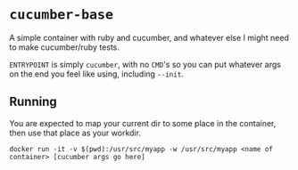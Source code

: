 #+OPTIONS: toc:nil

* ~cucumber-base~
A simple container with ruby and cucumber, and whatever else I might
need to make cucumber/ruby tests.

~ENTRYPOINT~ is simply ~cucumber~, with no ~CMD~'s so you can put
whatever args on the end you feel like using, including ~--init~.

** Running
You are expected to map your current dir to some place in the
container, then use that place as your workdir.

#+BEGIN_SRC shell
docker run -it -v $(pwd):/usr/src/myapp -w /usr/src/myapp <name of container> [cucumber args go here]
#+END_SRC
